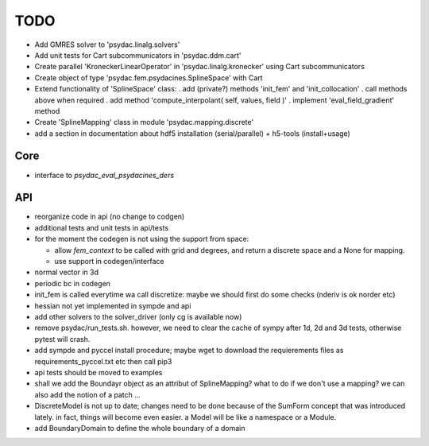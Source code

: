 TODO
====

* Add GMRES solver to 'psydac.linalg.solvers'

* Add unit tests for Cart subcommunicators in 'psydac.ddm.cart'

* Create parallel 'KroneckerLinearOperator' in 'psydac.linalg.kronecker' using Cart subcommunicators

* Create object of type 'psydac.fem.psydacines.SplineSpace' with Cart

* Extend functionality of 'SplineSpace' class:
  . add (private?) methods 'init_fem' and 'init_collocation'
  . call methods above when required
  . add method 'compute_interpolant( self, values, field )'
  . implement 'eval_field_gradient' method

* Create 'SplineMapping' class in module 'psydac.mapping.discrete'

* add a section in documentation about hdf5 installation (serial/parallel) + h5-tools (install+usage)


Core
****

* interface to *psydac_eval_psydacines_ders*

API
***

- reorganize code in api (no change to codgen)

- additional tests and unit tests in api/tests

- for the moment the codegen is not using the support from space:

  * allow *fem_context* to be called with grid and degrees, and return a discrete space and a None for mapping.

  * use support in codegen/interface

- normal vector in 3d

- periodic bc in codegen

- init_fem is called everytime wa call discretize: maybe we should first do some checks (nderiv is ok norder etc)

- hessian not yet implemented in sympde and api

- add other solvers to the solver_driver (only cg is available now)

- remove psydac/run_tests.sh. however, we need to clear the cache of sympy after 1d, 2d and 3d tests, otherwise pytest will crash.

- add sympde and pyccel install procedure; maybe wget to download the requierements files as requirements_pyccel.txt etc then call pip3

- api tests should be moved to examples

- shall we add the Boundayr object as an attribut of SplineMapping? what to do if we don't use a mapping? we can also add the notion of a patch ... 

- DiscreteModel is not up to date; changes need to be done because of the SumForm concept that was introduced lately. in fact, things will become even easier. a Model will be like a namespace or a Module.

- add BoundaryDomain to define the whole boundary of a domain
